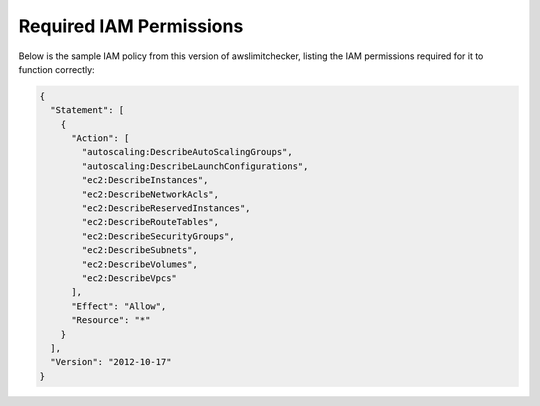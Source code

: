 
.. -- WARNING -- WARNING -- WARNING
   This document is automatically generated by
   awslimitchecker/docs/build_generated_docs.py.
   Please edit that script, or the template it points to.

.. _iam_policy:

Required IAM Permissions
========================

Below is the sample IAM policy from this version of awslimitchecker, listing the IAM
permissions required for it to function correctly:

.. code-block:: json

    {
      "Statement": [
        {
          "Action": [
            "autoscaling:DescribeAutoScalingGroups", 
            "autoscaling:DescribeLaunchConfigurations", 
            "ec2:DescribeInstances", 
            "ec2:DescribeNetworkAcls", 
            "ec2:DescribeReservedInstances", 
            "ec2:DescribeRouteTables", 
            "ec2:DescribeSecurityGroups", 
            "ec2:DescribeSubnets", 
            "ec2:DescribeVolumes", 
            "ec2:DescribeVpcs"
          ], 
          "Effect": "Allow", 
          "Resource": "*"
        }
      ], 
      "Version": "2012-10-17"
    }

